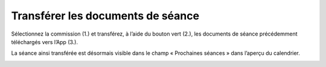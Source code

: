 Transférer les documents de séance
----------------------------------

Sélectionnez la commission (1.) et transférez, à l’aide du bouton vert (2.), les documents de séance précédemment téléchargés vers l’App (3.).

|img-transfererdocuments1|

La séance ainsi transférée est désormais visible dans le champ « Prochaines séances » dans l’aperçu du calendrier.

|img-transfererdocuments2|


.. |img-transfererdocuments1| image:: ../../_static/img/img-transfererdocuments1.png
.. |img-transfererdocuments2| image:: ../../_static/img/img-transfererdocuments2.png
